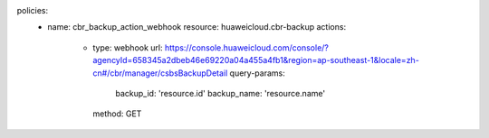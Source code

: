 policies:
    - name: cbr_backup_action_webhook
      resource: huaweicloud.cbr-backup
      actions:
        - type: webhook
          url: https://console.huaweicloud.com/console/?agencyId=658345a2dbeb46e69220a04a455a4fb1&region=ap-southeast-1&locale=zh-cn#/cbr/manager/csbsBackupDetail
          query-params:
            backup_id: 'resource.id'
            backup_name: 'resource.name'
          method: GET


